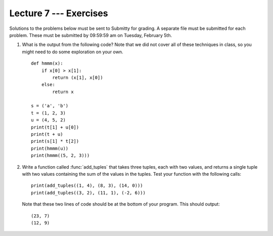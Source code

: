 Lecture 7 --- Exercises
=======================


Solutions to the problems below must be sent to Submitty for grading.
A separate file must be submitted for each problem. These must be
submitted by 09:59:59 am on Tuesday, February 5th.

#. What is the output from the following code?  Note that we did not
   cover all of these techniques in class, so you might need to do
   some exploration on your own.

   ::

      def hmmm(x):
          if x[0] > x[1]:
              return (x[1], x[0])
          else:
              return x
      
      s = ('a', 'b')
      t = (1, 2, 3)
      u = (4, 5, 2)
      print(t[1] + u[0])
      print(t + u)
      print(s[1] * t[2])
      print(hmmm(u))
      print(hmmm((5, 2, 3)))


#. Write a function called :func:`add_tuples` that takes three tuples,
   each with two values, and returns a single tuple with two values
   containing the sum of the values in the tuples.  Test your function
   with the following calls:

   ::

      print(add_tuples((1, 4), (8, 3), (14, 0)))
      print(add_tuples((3, 2), (11, 1), (-2, 6)))

   Note that these two lines of code should be at the bottom of your
   program.  This should output:

   ::

      (23, 7)
      (12, 9)
